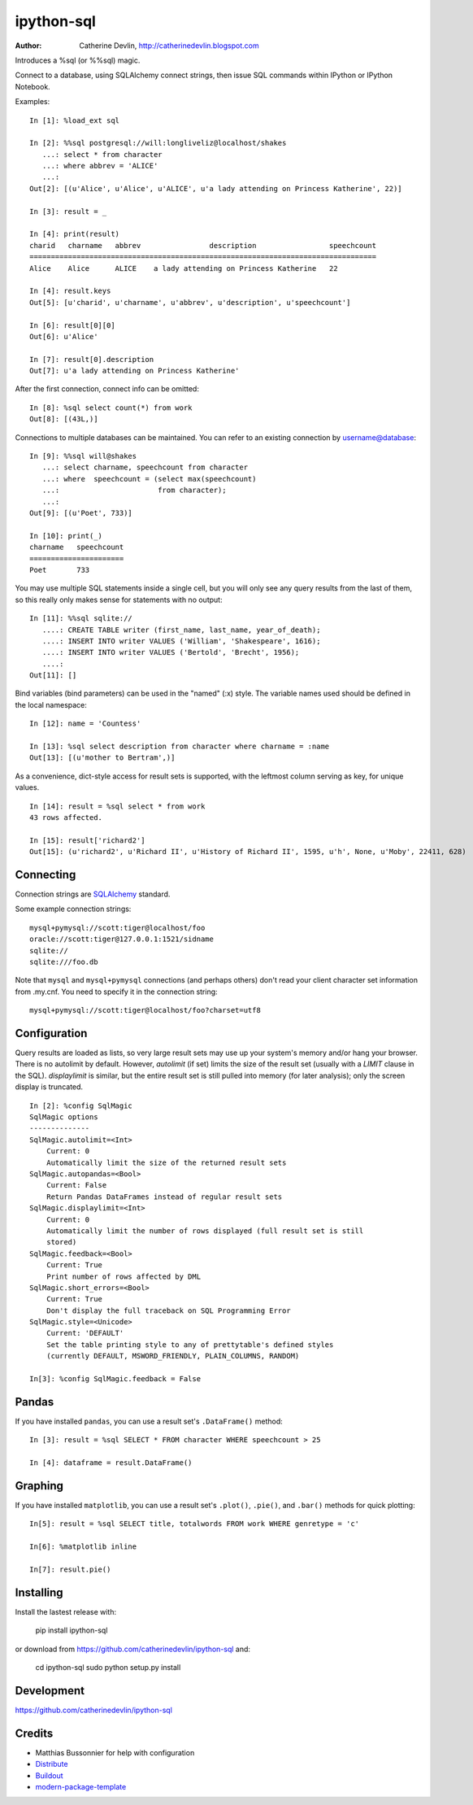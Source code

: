 ===========
ipython-sql
===========

:Author: Catherine Devlin, http://catherinedevlin.blogspot.com

Introduces a %sql (or %%sql) magic.  

Connect to a database, using SQLAlchemy connect strings, then issue SQL
commands within IPython or IPython Notebook.

.. image:: https://raw.github.com/catherinedevlin/ipython-sql/master/examples/writers.png 
   :width: 600px
   :alt: screenshot of ipython-sql in the Notebook
   
Examples::

    In [1]: %load_ext sql

    In [2]: %%sql postgresql://will:longliveliz@localhost/shakes
       ...: select * from character
       ...: where abbrev = 'ALICE'
       ...: 
    Out[2]: [(u'Alice', u'Alice', u'ALICE', u'a lady attending on Princess Katherine', 22)]
  
    In [3]: result = _
   
    In [4]: print(result)
    charid   charname   abbrev                description                 speechcount 
    =================================================================================
    Alice    Alice      ALICE    a lady attending on Princess Katherine   22         
                                                 
    In [4]: result.keys
    Out[5]: [u'charid', u'charname', u'abbrev', u'description', u'speechcount']
    
    In [6]: result[0][0]
    Out[6]: u'Alice'
    
    In [7]: result[0].description
    Out[7]: u'a lady attending on Princess Katherine'
                                                 
After the first connection, connect info can be omitted::

    In [8]: %sql select count(*) from work
    Out[8]: [(43L,)]
   
Connections to multiple databases can be maintained.  You can refer to 
an existing connection by username@database::

    In [9]: %%sql will@shakes
       ...: select charname, speechcount from character 
       ...: where  speechcount = (select max(speechcount) 
       ...:                       from character);
       ...: 
    Out[9]: [(u'Poet', 733)]
    
    In [10]: print(_)
    charname   speechcount 
    ======================
    Poet       733  
   
You may use multiple SQL statements inside a single cell, but you will
only see any query results from the last of them, so this really only
makes sense for statements with no output::

    In [11]: %%sql sqlite://
       ....: CREATE TABLE writer (first_name, last_name, year_of_death);
       ....: INSERT INTO writer VALUES ('William', 'Shakespeare', 1616);
       ....: INSERT INTO writer VALUES ('Bertold', 'Brecht', 1956);
       ....:     
    Out[11]: []   


Bind variables (bind parameters) can be used in the "named" (:x) style.
The variable names used should be defined in the local namespace::

    In [12]: name = 'Countess'

    In [13]: %sql select description from character where charname = :name
    Out[13]: [(u'mother to Bertram',)]

As a convenience, dict-style access for result sets is supported, with the
leftmost column serving as key, for unique values.

::

    In [14]: result = %sql select * from work
    43 rows affected.

    In [15]: result['richard2']
    Out[15]: (u'richard2', u'Richard II', u'History of Richard II', 1595, u'h', None, u'Moby', 22411, 628)

Connecting
----------

Connection strings are `SQLAlchemy`_ standard.

Some example connection strings::

    mysql+pymysql://scott:tiger@localhost/foo
    oracle://scott:tiger@127.0.0.1:1521/sidname
    sqlite://
    sqlite:///foo.db
    
.. _SQLAlchemy: http://docs.sqlalchemy.org/en/latest/core/engines.html#database-urls

Note that ``mysql`` and ``mysql+pymysql`` connections (and perhaps others) 
don't read your client character set information from .my.cnf.  You need
to specify it in the connection string::

    mysql+pymysql://scott:tiger@localhost/foo?charset=utf8

Configuration
-------------

Query results are loaded as lists, so very large result sets may use up
your system's memory and/or hang your browser.  There is no autolimit 
by default.  However, `autolimit` (if set) limits the size of the result
set (usually with a `LIMIT` clause in the SQL).  `displaylimit` is similar,
but the entire result set is still pulled into memory (for later analysis);
only the screen display is truncated.

::

    In [2]: %config SqlMagic
    SqlMagic options
    --------------
    SqlMagic.autolimit=<Int>
        Current: 0
        Automatically limit the size of the returned result sets
    SqlMagic.autopandas=<Bool>
        Current: False
        Return Pandas DataFrames instead of regular result sets
    SqlMagic.displaylimit=<Int>
        Current: 0
        Automatically limit the number of rows displayed (full result set is still
        stored)
    SqlMagic.feedback=<Bool>
        Current: True
        Print number of rows affected by DML 
    SqlMagic.short_errors=<Bool>
        Current: True
        Don't display the full traceback on SQL Programming Error
    SqlMagic.style=<Unicode>
        Current: 'DEFAULT'
        Set the table printing style to any of prettytable's defined styles
        (currently DEFAULT, MSWORD_FRIENDLY, PLAIN_COLUMNS, RANDOM)
        
    In[3]: %config SqlMagic.feedback = False
   
Pandas
------

If you have installed ``pandas``, you can use a result set's 
``.DataFrame()`` method::

    In [3]: result = %sql SELECT * FROM character WHERE speechcount > 25
    
    In [4]: dataframe = result.DataFrame()
    
.. _Pandas: http://pandas.pydata.org/

Graphing
--------

If you have installed ``matplotlib``, you can use a result set's
``.plot()``, ``.pie()``, and ``.bar()`` methods for quick plotting::

    In[5]: result = %sql SELECT title, totalwords FROM work WHERE genretype = 'c'

    In[6]: %matplotlib inline

    In[7]: result.pie()

.. image:: https://raw.github.com/catherinedevlin/ipython-sql/master/examples/wordcount.png 
   :alt: pie chart of word count of Shakespeare's comedies
   

Installing
----------

Install the lastest release with:

    pip install ipython-sql

or download from https://github.com/catherinedevlin/ipython-sql and:

    cd ipython-sql
    sudo python setup.py install

Development
-----------

https://github.com/catherinedevlin/ipython-sql

Credits
-------

- Matthias Bussonnier for help with configuration
- `Distribute`_
- `Buildout`_
- `modern-package-template`_

.. _Buildout: http://www.buildout.org/
.. _Distribute: http://pypi.python.org/pypi/distribute
.. _`modern-package-template`: http://pypi.python.org/pypi/modern-package-template
